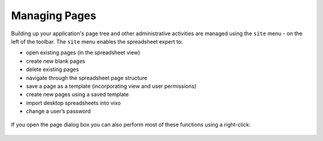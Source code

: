 Managing Pages
--------------

Building up your application's page tree and other administrative activities are managed using the ``site`` menu - on the left of the toolbar. The ``site`` menu enables the spreadsheet expert to:

* open existing pages (in the spreadsheet view)
*	create new blank pages
* delete existing pages
*	navigate through the spreadsheet page structure
*	save a page as a template (incorporating view and user permissions)
*	create new pages using a saved template
*	import desktop spreadsheets into vixo
*	change a user’s password

.. figure:: /images/vixo-site-menu.png
   :scale: 100 %
   :alt: Vixo Site Menu

If you open the page dialog box you can also perform most of these functions using a right-click:

.. figure:: /images/vixo-open-page-right-click-menu.png
   :scale: 100 %
   :alt: Vixo Open Page Dialog Box
